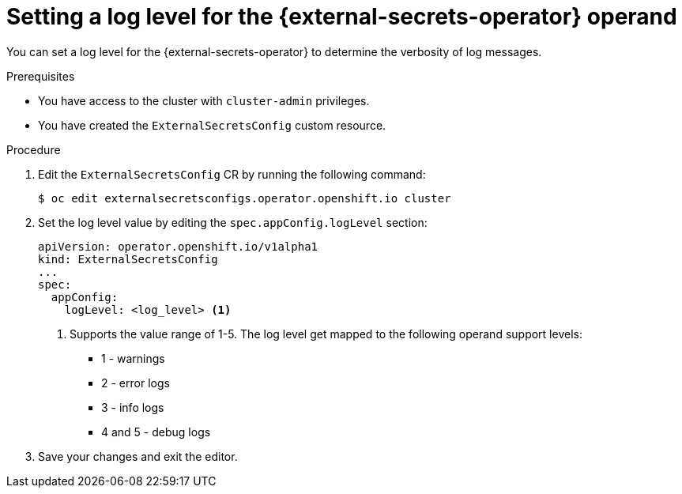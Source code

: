 // Module included in the following assemblies:
//
// * security/external_secrets_operator/external-secrets-log-levels.adoc

:_mod-docs-content-type: PROCEDURE
[id="external-secrets-enable-operand-log-level_{context}"]
= Setting a log level for the {external-secrets-operator} operand

You can set a log level for the {external-secrets-operator} to determine the verbosity of log messages.

.Prerequisites

* You have access to the cluster with `cluster-admin` privileges.
* You have created the `ExternalSecretsConfig` custom resource.

.Procedure

. Edit the `ExternalSecretsConfig` CR by running the following command:
+
[source,terminal]
----
$ oc edit externalsecretsconfigs.operator.openshift.io cluster
----

. Set the log level value by editing the `spec.appConfig.logLevel` section:
+
[source,yaml]
----
apiVersion: operator.openshift.io/v1alpha1
kind: ExternalSecretsConfig
...
spec:
  appConfig:
    logLevel: <log_level> <1>
----
+
<1> Supports the value range of 1-5. The log level get mapped to the following operand support levels:
 * 1 - warnings
 * 2 - error logs
 * 3 - info logs
 * 4 and 5 - debug logs

. Save your changes and exit the editor.

